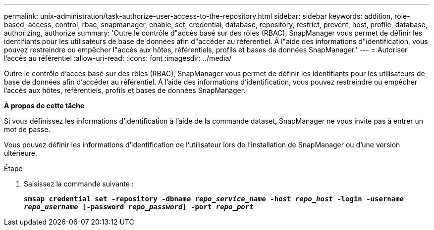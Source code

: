 ---
permalink: unix-administration/task-authorize-user-access-to-the-repository.html 
sidebar: sidebar 
keywords: addition, role-based, access, control, rbac, snapmanager, enable, set, credential, database, repository, restrict, prevent, host, profile, database, authorizing, authorize 
summary: 'Outre le contrôle d"accès basé sur des rôles (RBAC), SnapManager vous permet de définir les identifiants pour les utilisateurs de base de données afin d"accéder au référentiel. À l"aide des informations d"identification, vous pouvez restreindre ou empêcher l"accès aux hôtes, référentiels, profils et bases de données SnapManager.' 
---
= Autoriser l'accès au référentiel
:allow-uri-read: 
:icons: font
:imagesdir: ../media/


[role="lead"]
Outre le contrôle d'accès basé sur des rôles (RBAC), SnapManager vous permet de définir les identifiants pour les utilisateurs de base de données afin d'accéder au référentiel. À l'aide des informations d'identification, vous pouvez restreindre ou empêcher l'accès aux hôtes, référentiels, profils et bases de données SnapManager.

*À propos de cette tâche*

Si vous définissez les informations d'identification à l'aide de la commande dataset, SnapManager ne vous invite pas à entrer un mot de passe.

Vous pouvez définir les informations d'identification de l'utilisateur lors de l'installation de SnapManager ou d'une version ultérieure.

.Étape
. Saisissez la commande suivante :
+
`*smsap credential set -repository -dbname _repo_service_name_ -host _repo_host_ -login -username _repo_username_ [-password _repo_password_] -port _repo_port_*`


